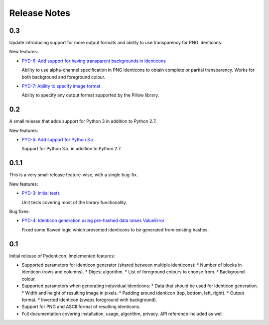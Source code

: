 Release Notes
=============

0.3
---

Update introducing support for more output formats and ability to use
transparency for PNG identicons.

New features:

* `PYD-6: Add support for having transparent backgrounds in identicons
  <https://projects.majic.rs/pydenticon/issues/PYD-6>`_

  Ability to use alpha-channel specification in PNG identicons to obtain
  complete or partial transparency. Works for both background and foreground
  colour.

* `PYD-7: Ability to specify image format
  <https://projects.majic.rs/pydenticon/issues/PYD-7>`_

  Ability to specify any output format supported by the Pillow library.

0.2
---

A small release that adds support for Python 3 in addition to Python 2.7.

New features:

* `PYD-5: Add support for Python 3.x
  <https://projects.majic.rs/pydenticon/issues/PYD-5>`_

  Support for Python 3.x, in addition to Python 2.7.

0.1.1
-----

This is a very small release feature-wise, with a single bug-fix.

New features:

* `PYD-3: Initial tests <https://projects.majic.rs/pydenticon/issues/PYD-3>`_

  Unit tests covering most of the library functionality.

Bug fixes:

* `PYD-4: Identicon generation using pre-hashed data raises ValueError
  <https://projects.majic.rs/pydenticon/issues/PYD-4>`_

  Fixed some flawed logic which prevented identicons to be generated from
  existing hashes.

0.1
---

Initial release of Pydenticon. Implemented features:

* Supported parameters for identicon generator (shared between multiple
  identicons):
  * Number of blocks in identicon (rows and columns).
  * Digest algorithm.
  * List of foreground colours to choose from.
  * Background colour.
* Supported parameters when generating induvidual identicons:
  * Data that should be used for identicon generation.
  * Width and height of resulting image in pixels.
  * Padding around identicon (top, bottom, left, right).
  * Output format.
  * Inverted identicon (swaps foreground with background).
* Support for PNG and ASCII format of resulting identicons.
* Full documentation covering installation, usage, algorithm, privacy. API
  reference included as well.
